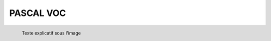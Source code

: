 PASCAL VOC
==========

.. figure:: /Documentation/images/pascale1.jpg
   :width: 700
   :align: left
   :alt: Alternative text for the image
   
   Texte explicatif sous l'image
